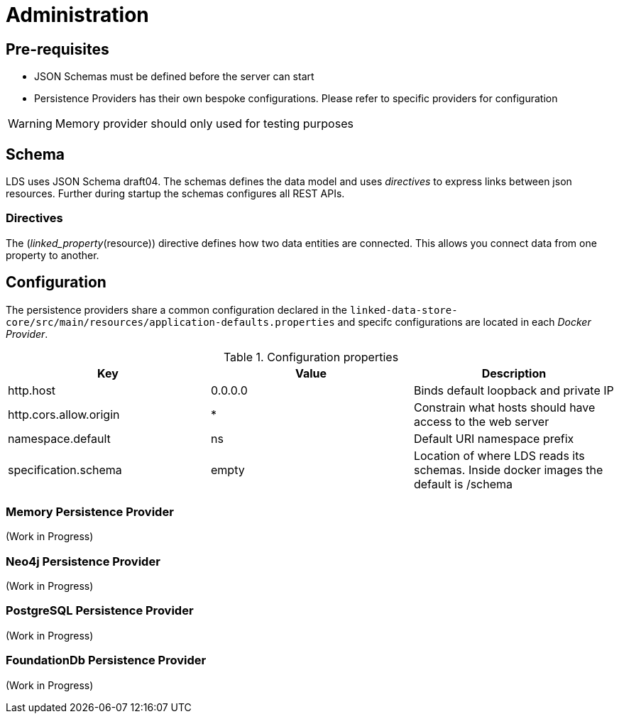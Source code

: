 = Administration

ifdef::env-github[]
:tip-caption: :bulb:
:note-caption: :information_source:
:important-caption: :heavy_exclamation_mark:
:caution-caption: :fire:
:warning-caption: :warning:
:toc-placement: preamble
endif::[]


== Pre-requisites

* JSON Schemas must be defined before the server can start
* Persistence Providers has their own bespoke configurations. Please refer to specific providers for configuration

[WARNING]
====
Memory provider should only used for testing purposes
====


== Schema

LDS uses JSON Schema draft04. The schemas defines the data model and uses _directives_ to express links between json resources. Further during startup the schemas configures all REST APIs.

=== Directives

The (_linked_property_(resource)) directive defines how two data entities are connected. This allows you connect data from one property to another.

== Configuration

The persistence providers share a common configuration declared in the `linked-data-store-core/src/main/resources/application-defaults.properties` and specifc configurations are located in each _Docker Provider_.

.Configuration properties
|===
|Key |Value |Description

|http.host
|0.0.0.0
|Binds default loopback and private IP

|http.cors.allow.origin
|*
|Constrain what hosts should have access to the web server

|namespace.default
|ns
|Default URI namespace prefix

|specification.schema
|empty
|Location of where LDS reads its schemas. Inside docker images the default is /schema

|===



=== Memory Persistence Provider

(Work in Progress)

=== Neo4j Persistence Provider

(Work in Progress)

=== PostgreSQL Persistence Provider

(Work in Progress)

=== FoundationDb Persistence Provider

(Work in Progress)

